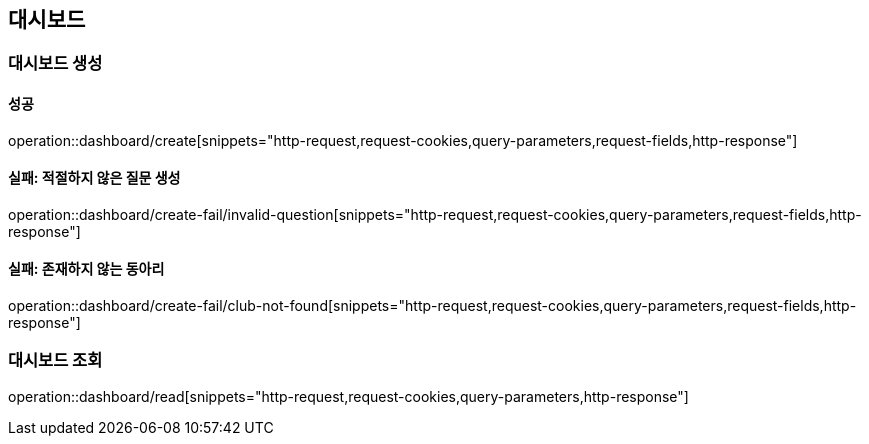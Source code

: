 == 대시보드

=== 대시보드 생성

==== 성공

operation::dashboard/create[snippets="http-request,request-cookies,query-parameters,request-fields,http-response"]

==== 실패: 적절하지 않은 질문 생성

operation::dashboard/create-fail/invalid-question[snippets="http-request,request-cookies,query-parameters,request-fields,http-response"]


==== 실패: 존재하지 않는 동아리

operation::dashboard/create-fail/club-not-found[snippets="http-request,request-cookies,query-parameters,request-fields,http-response"]


=== 대시보드 조회

operation::dashboard/read[snippets="http-request,request-cookies,query-parameters,http-response"]
